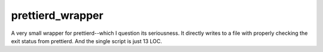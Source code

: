 =================
prettierd_wrapper
=================

A very small wrapper for prettierd--which I question its seriousness. It directly writes to a file with properly checking the exit status from prettierd. And the single script is just 13 LOC.
